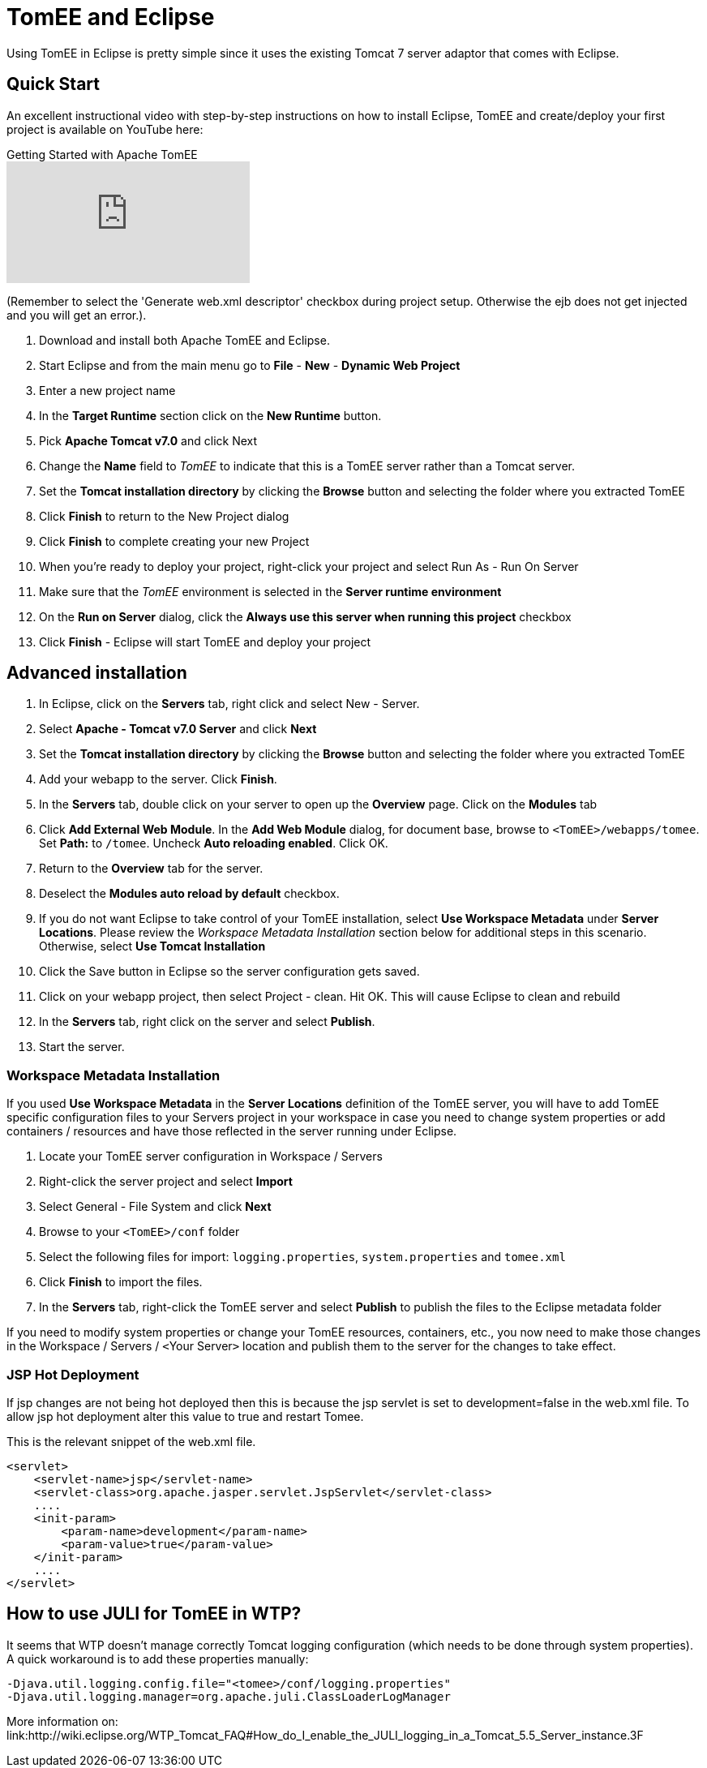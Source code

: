 = TomEE and Eclipse
:index-group: IDE
:jbake-date: 2018-12-05
:jbake-type: page
:jbake-status: published

Using TomEE in Eclipse is pretty simple since it uses the existing Tomcat 7 server adaptor that comes with Eclipse.

== Quick Start

An excellent instructional video with step-by-step instructions on how to install Eclipse, TomEE and create/deploy your first project is available on YouTube here:

.Getting Started with Apache TomEE
video::Lr8pxEACVRI[youtube]

(Remember to select the 'Generate web.xml descriptor' checkbox during project setup.
Otherwise the ejb does not get injected and you will get an error.).

. Download and install both Apache TomEE and Eclipse.
. Start Eclipse and from the main menu go to *File* - *New* - *Dynamic Web Project*
. Enter a new project name
. In the *Target Runtime* section click on the *New Runtime* button.
. Pick *Apache Tomcat v7.0* and click Next
. Change the *Name* field to _TomEE_ to indicate that this is a TomEE server rather than a Tomcat server.
. Set the *Tomcat installation directory* by clicking the *Browse* button and selecting the folder where you extracted TomEE
. Click *Finish* to return to the New Project dialog
. Click *Finish* to complete creating your new Project
. When you're ready to deploy your project, right-click your project and select Run As - Run On Server
. Make sure that the _TomEE_ environment is selected in the *Server runtime environment*
. On the *Run on Server* dialog, click the *Always use this server when running this project* checkbox
. Click *Finish* - Eclipse will start TomEE and deploy your project

== Advanced installation

. In Eclipse, click on the *Servers* tab, right click and select New - Server.
. Select *Apache - Tomcat v7.0 Server* and click *Next*
. Set the *Tomcat installation directory* by clicking the *Browse* button and selecting the folder where you extracted TomEE
. Add your webapp to the server.
Click *Finish*.
. In the *Servers* tab, double click on your server to open up the *Overview* page.
Click on the *Modules* tab
. Click *Add External Web Module*.
In the *Add Web Module* dialog, for document base, browse to `<TomEE>/webapps/tomee`.
Set *Path:* to `/tomee`.
Uncheck *Auto reloading enabled*.
Click OK.
. Return to the *Overview* tab for the server.
. Deselect the *Modules auto reload by default* checkbox.
. If you do not want Eclipse to take control of your TomEE installation, select *Use Workspace Metadata* under *Server Locations*.
Please review the _Workspace Metadata Installation_ section below for additional steps in this scenario.
Otherwise, select *Use Tomcat Installation*
. Click the Save button in Eclipse so the server configuration gets saved.
. Click on your webapp project, then select Project - clean.
Hit OK.
This will cause Eclipse to clean and rebuild
. In the *Servers* tab, right click on the server and select *Publish*.
. Start the server.

=== Workspace Metadata Installation

If you used *Use Workspace Metadata* in the *Server Locations* definition of the TomEE server, you will have to add TomEE specific configuration files to your Servers project in your workspace in case you need to change system properties or add containers / resources and have those reflected in the server running under Eclipse.

. Locate your TomEE server configuration in Workspace / Servers
. Right-click the server project and select *Import*
. Select General - File System and click *Next*
. Browse to your `<TomEE>/conf` folder
. Select the following files for import: `logging.properties`, `system.properties` and `tomee.xml`
. Click *Finish* to import the files.
. In the *Servers* tab, right-click the TomEE server and select *Publish* to publish the files to the Eclipse metadata folder

If you need to modify system properties or change your TomEE resources, containers, etc., you now need to make those changes in the Workspace / Servers / ``<``Your Server``>`` location and publish them to the server for the changes to take effect.

=== JSP Hot Deployment

If jsp changes are not being hot deployed then this is because the jsp servlet is set to development=false in the web.xml file.
To allow jsp hot deployment alter this value to true and restart Tomee.

This is the relevant snippet of the web.xml file.

[source,xml]
----
<servlet>
    <servlet-name>jsp</servlet-name>
    <servlet-class>org.apache.jasper.servlet.JspServlet</servlet-class>
    ....
    <init-param>
        <param-name>development</param-name>
        <param-value>true</param-value>
    </init-param>
    ....
</servlet>
----

== How to use JULI for TomEE in WTP?

It seems that WTP doesn't manage correctly Tomcat logging configuration (which needs to be done through system properties).
A quick workaround is to add these properties manually:

[source,console]
----
-Djava.util.logging.config.file="<tomee>/conf/logging.properties"
-Djava.util.logging.manager=org.apache.juli.ClassLoaderLogManager
----

More information on: link:http://wiki.eclipse.org/WTP_Tomcat_FAQ#How_do_I_enable_the_JULI_logging_in_a_Tomcat_5.5_Server_instance.3F
